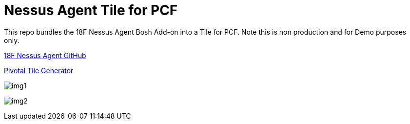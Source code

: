 = Nessus Agent Tile for PCF 

This repo bundles the 18F Nessus Agent Bosh Add-on into a Tile for PCF. Note this is non production and for Demo purposes only.

https://github.com/skibum55/cg-nessus-agent-boshrelease[18F Nessus Agent GitHub]

https://docs.pivotal.io/tiledev/2-6/tile-generator.html[Pivotal Tile Generator]

image:images/img1.png[]

image:images/img2.png[]
